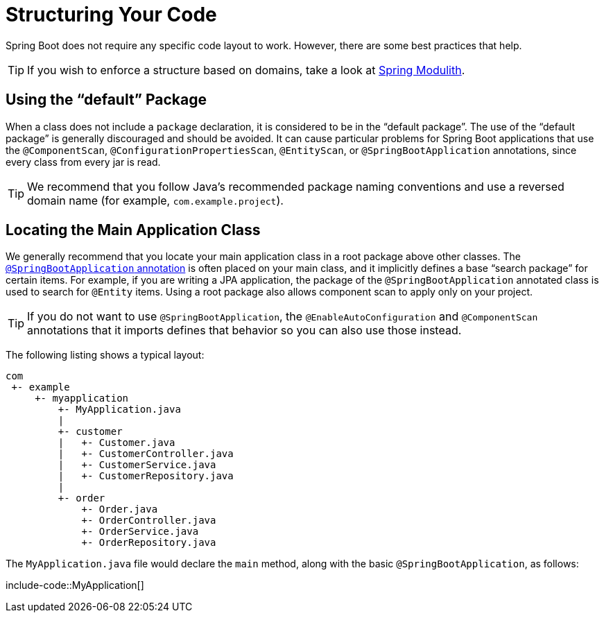 [[using.structuring-your-code]]
= Structuring Your Code

Spring Boot does not require any specific code layout to work.
However, there are some best practices that help.

TIP: If you wish to enforce a structure based on domains, take a look at https://spring.io/projects/spring-modulith#overview[Spring Modulith].



[[using.structuring-your-code.using-the-default-package]]
== Using the "`default`" Package

When a class does not include a `package` declaration, it is considered to be in the "`default package`".
The use of the "`default package`" is generally discouraged and should be avoided.
It can cause particular problems for Spring Boot applications that use the `@ComponentScan`, `@ConfigurationPropertiesScan`, `@EntityScan`, or `@SpringBootApplication` annotations, since every class from every jar is read.

TIP: We recommend that you follow Java's recommended package naming conventions and use a reversed domain name (for example, `com.example.project`).



[[using.structuring-your-code.locating-the-main-class]]
== Locating the Main Application Class

We generally recommend that you locate your main application class in a root package above other classes.
The xref:using/using-the-springbootapplication-annotation.adoc[`@SpringBootApplication` annotation] is often placed on your main class, and it implicitly defines a base "`search package`" for certain items.
For example, if you are writing a JPA application, the package of the `@SpringBootApplication` annotated class is used to search for `@Entity` items.
Using a root package also allows component scan to apply only on your project.

TIP: If you do not want to use `@SpringBootApplication`, the `@EnableAutoConfiguration` and `@ComponentScan` annotations that it imports defines that behavior so you can also use those instead.

The following listing shows a typical layout:

[source]
----
com
 +- example
     +- myapplication
         +- MyApplication.java
         |
         +- customer
         |   +- Customer.java
         |   +- CustomerController.java
         |   +- CustomerService.java
         |   +- CustomerRepository.java
         |
         +- order
             +- Order.java
             +- OrderController.java
             +- OrderService.java
             +- OrderRepository.java
----

The `MyApplication.java` file would declare the `main` method, along with the basic `@SpringBootApplication`, as follows:

include-code::MyApplication[]
